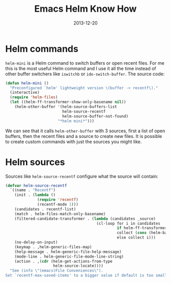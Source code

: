 #+TITLE: Emacs Helm Know How
#+DATE: 2013-12-20
#+STATUS: IN PROGRESS
#+DESCRIPTION: Helm is a great incremental completion and selection narrowing framework. This post is meant to document some of the awesome features Helm provides...
#+KEYWORDS: emacs helm narrowing completion files buffer switching

* Helm commands

=helm-mini= is a Helm command to switch buffers or open recent files. For me this is the most useful Helm command and I use it all the time instead of other buffer switchers like =iswitchb= or =ido-switch-buffer=. The source code:

#+BEGIN_SRC emacs-lisp
(defun helm-mini ()
  "Preconfigured `helm' lightweight version \(buffer -> recentf\)."
  (interactive)
  (require 'helm-files)
  (let ((helm-ff-transformer-show-only-basename nil))
    (helm-other-buffer '(helm-source-buffers-list
                         helm-source-recentf
                         helm-source-buffer-not-found)
                       "*helm mini*")))
#+END_SRC

We can see that it calls =helm-other-buffer= with 3 sources, first a list of open buffers, then the recent files and a source to create new files. It is possible to create custom commands with just the sources you might like.

* Helm sources

Sources like =helm-source-recentf= configure what the source will contain:

#+BEGIN_SRC emacs-lisp
(defvar helm-source-recentf
  `((name . "Recentf")
    (init . (lambda ()
              (require 'recentf)
              (recentf-mode 1)))
    (candidates . recentf-list)
    (match . helm-files-match-only-basename)
    (filtered-candidate-transformer . (lambda (candidates _source)
                                        (cl-loop for i in candidates
                                                 if helm-ff-transformer-show-only-basename
                                                 collect (cons (helm-basename i) i)
                                                 else collect i)))
    (no-delay-on-input)
    (keymap . ,helm-generic-files-map)
    (help-message . helm-generic-file-help-message)
    (mode-line . helm-generic-file-mode-line-string)
    (action . ,(cdr (helm-get-actions-from-type
                     helm-source-locate))))
  "See (info \"(emacs)File Conveniences\").
Set `recentf-max-saved-items' to a bigger value if default is too small.")
#+END_SRC
